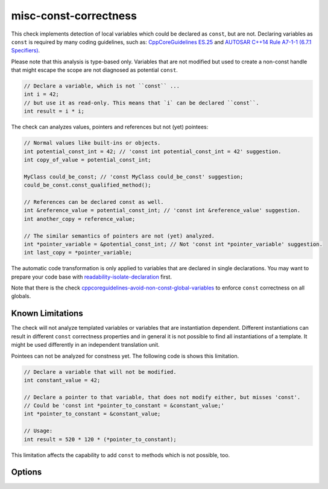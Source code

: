 .. title:: clang-tidy - misc-const-correctness

misc-const-correctness
======================

This check implements detection of local variables which could be declared as
``const``, but are not. Declaring variables as ``const`` is required by many
coding guidelines, such as:
`CppCoreGuidelines ES.25 <https://github.com/isocpp/CppCoreGuidelines/blob/master/CppCoreGuidelines.md#es25-declare-an-object-const-or-constexpr-unless-you-want-to-modify-its-value-later-on>`_
and `AUTOSAR C++14 Rule A7-1-1 (6.7.1 Specifiers) <https://www.autosar.org/fileadmin/user_upload/standards/adaptive/17-03/AUTOSAR_RS_CPP14Guidelines.pdf>`_.

Please note that this analysis is type-based only. Variables that are not modified
but used to create a non-const handle that might escape the scope are not diagnosed
as potential ``const``.

.. code-block:: c++

  // Declare a variable, which is not ``const`` ...
  int i = 42;
  // but use it as read-only. This means that `i` can be declared ``const``.
  int result = i * i;

The check can analyzes values, pointers and references but not (yet) pointees:

.. code-block:: c++

  // Normal values like built-ins or objects.
  int potential_const_int = 42; // 'const int potential_const_int = 42' suggestion.
  int copy_of_value = potential_const_int;

  MyClass could_be_const; // 'const MyClass could_be_const' suggestion;
  could_be_const.const_qualified_method();

  // References can be declared const as well.
  int &reference_value = potential_const_int; // 'const int &reference_value' suggestion.
  int another_copy = reference_value;

  // The similar semantics of pointers are not (yet) analyzed.
  int *pointer_variable = &potential_const_int; // Not 'const int *pointer_variable' suggestion.
  int last_copy = *pointer_variable;

The automatic code transformation is only applied to variables that are declared in single
declarations. You may want to prepare your code base with
`readability-isolate-declaration <readability-isolate-declaration.html>`_ first.

Note that there is the check
`cppcoreguidelines-avoid-non-const-global-variables <cppcoreguidelines-avoid-non-const-global-variables.html>`_
to enforce ``const`` correctness on all globals.

Known Limitations
-----------------

The check will not analyze templated variables or variables that are instantiation dependent.
Different instantiations can result in different ``const`` correctness properties and in general it
is not possible to find all instantiations of a template. It might be used differently in an
independent translation unit.

Pointees can not be analyzed for constness yet. The following code is shows this limitation.

.. code-block:: c++

  // Declare a variable that will not be modified.
  int constant_value = 42;

  // Declare a pointer to that variable, that does not modify either, but misses 'const'.
  // Could be 'const int *pointer_to_constant = &constant_value;'
  int *pointer_to_constant = &constant_value;

  // Usage:
  int result = 520 * 120 * (*pointer_to_constant);

This limitation affects the capability to add ``const`` to methods which is not possible, too.

Options
-------

.. option:: AnalyzeValues (default = 1)

  Enable or disable the analysis of ordinary value variables, like ``int i = 42;``

.. option:: AnalyzeReferences (default = 1)

  Enable or disable the analysis of reference variables, like ``int &ref = i;``

.. option:: WarnPointersAsValues (default = 0)

  This option enables the suggestion for ``const`` of the pointer itself.
  Pointer values have two possibilities to be ``const``, the pointer
  and the value pointing to.

  .. code-block:: c++

    const int value = 42;
    const int * const pointer_variable = &value;

    // The following operations are forbidden for `pointer_variable`.
    // *pointer_variable = 44;
    // pointer_variable = nullptr;

.. option:: TransformValues (default = 1)

  Provides fixit-hints for value types that automatically adds ``const`` if its a single declaration.

  .. code-block:: c++

    // Emits a hint for 'value' to become 'const int value = 42;'.
    int value = 42;
    // Result is modified later in its life-time. No diagnostic and fixit hint will be emitted.
    int result = value * 3;
    result -= 10;

.. option:: TransformReferences (default = 1)

  Provides fixit-hints for reference types that automatically adds ``const`` if its a single
  declaration.

  .. code-block:: c++

    // This variable could still be a constant. But because there is a non-const reference to
    // it, it can not be transformed (yet).
    int value = 42;
    // The reference 'ref_value' is not modified and can be made 'const int &ref_value = value;'
    int &ref_value = value;

    // Result is modified later in its life-time. No diagnostic and fixit hint will be emitted.
    int result = ref_value * 3;
    result -= 10;

.. option:: TransformPointersAsValues (default = 0)

  Provides fixit-hints for pointers if their pointee is not changed. This does not analyze if the
  value-pointed-to is unchanged!

  Requires 'WarnPointersAsValues' to be 1.

  .. code-block:: c++

    int value = 42;
    // Emits a hint that 'ptr_value' may become 'int *const ptr_value = &value' because its pointee
    // is not changed.
    int *ptr_value = &value;

    int result = 100 * (*ptr_value);
    // This modification of the pointee is still allowed and not analyzed/diagnosed.
    *ptr_value = 0;

    // The following pointer may not become a 'int *const'.
    int *changing_pointee = &value;
    changing_pointee = &result;

